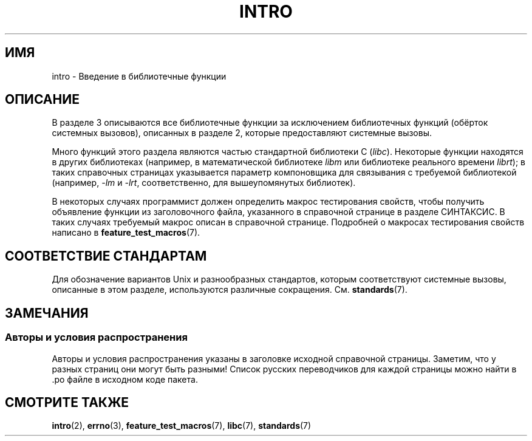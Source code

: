 .\" Copyright (C) 2007 Michael Kerrisk <mtk.manpages@gmail.com>
.\"
.\" Permission is granted to make and distribute verbatim copies of this
.\" manual provided the copyright notice and this permission notice are
.\" preserved on all copies.
.\"
.\" Permission is granted to copy and distribute modified versions of this
.\" manual under the conditions for verbatim copying, provided that the
.\" entire resulting derived work is distributed under the terms of a
.\" permission notice identical to this one.
.\"
.\" Since the Linux kernel and libraries are constantly changing, this
.\" manual page may be incorrect or out-of-date.  The author(s) assume no
.\" responsibility for errors or omissions, or for damages resulting from
.\" the use of the information contained herein.  The author(s) may not
.\" have taken the same level of care in the production of this manual,
.\" which is licensed free of charge, as they might when working
.\" professionally.
.\"
.\" Formatted or processed versions of this manual, if unaccompanied by
.\" the source, must acknowledge the copyright and authors of this work.
.\"
.\" 2007-10-23 mtk, Nearly a complete rewrite of the earlier page.
.\"*******************************************************************
.\"
.\" This file was generated with po4a. Translate the source file.
.\"
.\"*******************************************************************
.TH INTRO 3 2010\-02\-03 Linux "Руководство программиста Linux"
.SH ИМЯ
intro \- Введение в библиотечные функции
.SH ОПИСАНИЕ
В разделе 3 описываются все библиотечные функции за исключением библиотечных
функций (обёрток системных вызовов), описанных в разделе 2, которые
предоставляют системные вызовы.

Много функций этого раздела являются частью стандартной библиотеки C
(\fIlibc\fP). Некоторые функции находятся в других библиотеках (например, в
математической библиотеке \fIlibm\fP или библиотеке реального времени
\fIlibrt\fP); в таких справочных страницах указывается параметр компоновщика
для связывания с требуемой библиотекой (например, \fI\-lm\fP и \fI\-lrt\fP,
соответственно, для вышеупомянутых библиотек).

.\"
.\" There
.\" are various function groups which can be identified by a letter which
.\" is appended to the chapter number:
.\" .IP (3C)
.\" These functions, the functions from chapter 2 and from chapter 3S are
.\" contained in the C standard library libc, which will be used by
.\" .BR cc (1)
.\" by default.
.\" .IP (3S)
.\" These functions are parts of the
.\" .BR stdio (3)
.\" library.  They are contained in the standard C library libc.
.\" .IP (3M)
.\" These functions are contained in the arithmetic library libm.  They are
.\" used by the
.\" .BR f77 (1)
.\" FORTRAN compiler by default, but not by the
.\" .BR cc (1)
.\" C compiler, which needs the option \fI\-lm\fP.
.\" .IP (3F)
.\" These functions are part of the FORTRAN library libF77.  There are no
.\" special compiler flags needed to use these functions.
.\" .IP (3X)
.\" Various special libraries.  The manual pages documenting their functions
.\" specify the library names.
В некоторых случаях программист должен определить макрос тестирования
свойств, чтобы получить объявление функции из заголовочного файла,
указанного в справочной странице в разделе СИНТАКСИС. В таких случаях
требуемый макрос описан в справочной странице. Подробней о макросах
тестирования свойств написано в \fBfeature_test_macros\fP(7).
.SH "СООТВЕТСТВИЕ СТАНДАРТАМ"
Для обозначение вариантов Unix и разнообразных стандартов, которым
соответствуют системные вызовы, описанные в этом разделе, используются
различные сокращения. См. \fBstandards\fP(7).
.SH ЗАМЕЧАНИЯ
.SS "Авторы и условия распространения"
Авторы и условия распространения указаны в заголовке исходной справочной
страницы. Заметим, что у разных страниц они могут быть разными! Список
русских переводчиков для каждой страницы можно найти в .po файле в исходном
коде пакета.
.SH "СМОТРИТЕ ТАКЖЕ"
\fBintro\fP(2), \fBerrno\fP(3), \fBfeature_test_macros\fP(7), \fBlibc\fP(7),
\fBstandards\fP(7)

